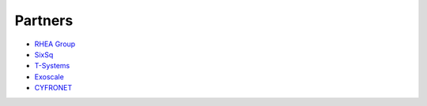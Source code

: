 Partners
========

- `RHEA Group <https://www.rheagroup.com>`_

- `SixSq <http://sixsq.com>`_

- `T-Systems <https://www.t-systems.com/de/en>`_ 

- `Exoscale <https://exoscale.ch>`_

- `CYFRONET <http://www.cyfronet.krakow.pl/en/4421,main.html>`_

